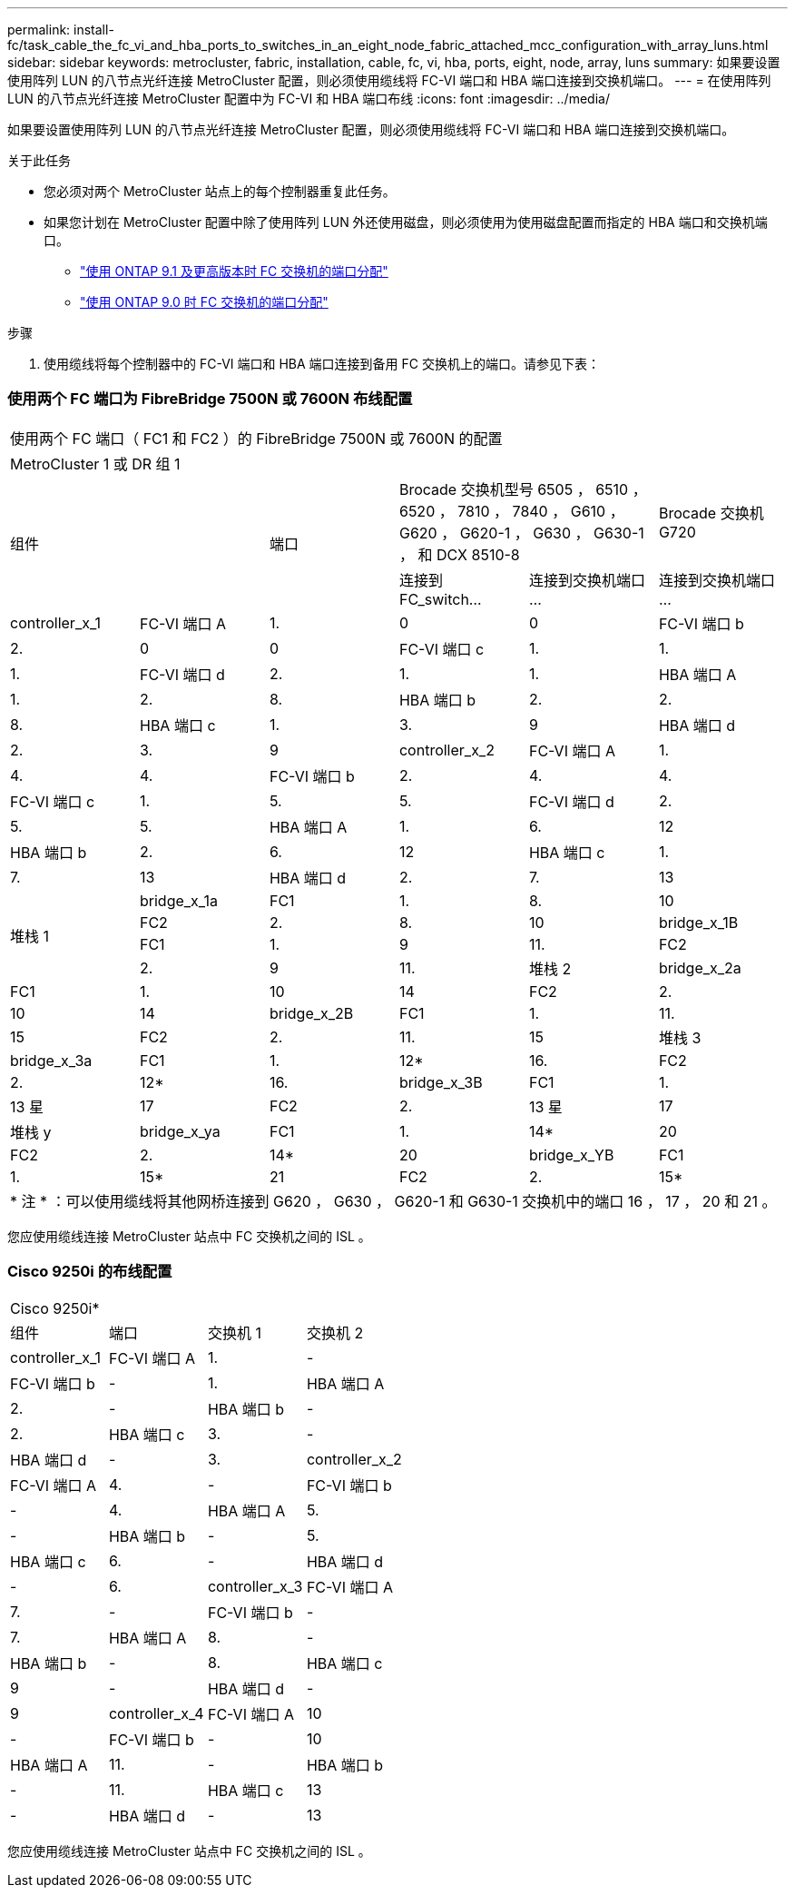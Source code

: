 ---
permalink: install-fc/task_cable_the_fc_vi_and_hba_ports_to_switches_in_an_eight_node_fabric_attached_mcc_configuration_with_array_luns.html 
sidebar: sidebar 
keywords: metrocluster, fabric, installation, cable, fc, vi, hba, ports, eight, node, array, luns 
summary: 如果要设置使用阵列 LUN 的八节点光纤连接 MetroCluster 配置，则必须使用缆线将 FC-VI 端口和 HBA 端口连接到交换机端口。 
---
= 在使用阵列 LUN 的八节点光纤连接 MetroCluster 配置中为 FC-VI 和 HBA 端口布线
:icons: font
:imagesdir: ../media/


[role="lead"]
如果要设置使用阵列 LUN 的八节点光纤连接 MetroCluster 配置，则必须使用缆线将 FC-VI 端口和 HBA 端口连接到交换机端口。

.关于此任务
* 您必须对两个 MetroCluster 站点上的每个控制器重复此任务。
* 如果您计划在 MetroCluster 配置中除了使用阵列 LUN 外还使用磁盘，则必须使用为使用磁盘配置而指定的 HBA 端口和交换机端口。
+
** link:concept_port_assignments_for_fc_switches_when_using_ontap_9_1_and_later.html["使用 ONTAP 9.1 及更高版本时 FC 交换机的端口分配"]
** link:concept_port_assignments_for_fc_switches_when_using_ontap_9_0.html["使用 ONTAP 9.0 时 FC 交换机的端口分配"]




.步骤
. 使用缆线将每个控制器中的 FC-VI 端口和 HBA 端口连接到备用 FC 交换机上的端口。请参见下表：




=== 使用两个 FC 端口为 FibreBridge 7500N 或 7600N 布线配置

|===


6+| 使用两个 FC 端口（ FC1 和 FC2 ）的 FibreBridge 7500N 或 7600N 的配置 


6+| MetroCluster 1 或 DR 组 1 


2.2+| 组件 .2+| 端口 2+| Brocade 交换机型号 6505 ， 6510 ， 6520 ， 7810 ， 7840 ， G610 ， G620 ， G620-1 ， G630 ， G630-1 ， 和 DCX 8510-8 | Brocade 交换机 G720 


| 连接到 FC_switch... | 连接到交换机端口 ... | 连接到交换机端口 ... 


 a| 
controller_x_1
 a| 
FC-VI 端口 A
 a| 
1.
 a| 
0
 a| 
0



 a| 
FC-VI 端口 b
 a| 
2.
 a| 
0
 a| 
0



 a| 
FC-VI 端口 c
 a| 
1.
 a| 
1.
 a| 
1.



 a| 
FC-VI 端口 d
 a| 
2.
 a| 
1.
 a| 
1.



 a| 
HBA 端口 A
 a| 
1.
 a| 
2.
 a| 
8.



 a| 
HBA 端口 b
 a| 
2.
 a| 
2.
 a| 
8.



 a| 
HBA 端口 c
 a| 
1.
 a| 
3.
 a| 
9



 a| 
HBA 端口 d
 a| 
2.
 a| 
3.
 a| 
9



 a| 
controller_x_2
 a| 
FC-VI 端口 A
 a| 
1.
 a| 
4.
 a| 
4.



 a| 
FC-VI 端口 b
 a| 
2.
 a| 
4.
 a| 
4.



 a| 
FC-VI 端口 c
 a| 
1.
 a| 
5.
 a| 
5.



 a| 
FC-VI 端口 d
 a| 
2.
 a| 
5.
 a| 
5.



 a| 
HBA 端口 A
 a| 
1.
 a| 
6.
 a| 
12



 a| 
HBA 端口 b
 a| 
2.
 a| 
6.
 a| 
12



 a| 
HBA 端口 c
 a| 
1.
 a| 
7.
 a| 
13



 a| 
HBA 端口 d
 a| 
2.
 a| 
7.
 a| 
13



.4+| 堆栈 1  a| 
bridge_x_1a
 a| 
FC1
 a| 
1.
 a| 
8.
 a| 
10



 a| 
FC2
 a| 
2.
 a| 
8.
 a| 
10



 a| 
bridge_x_1B
 a| 
FC1
 a| 
1.
 a| 
9
 a| 
11.



 a| 
FC2
 a| 
2.
 a| 
9
 a| 
11.



 a| 
堆栈 2
 a| 
bridge_x_2a
 a| 
FC1
 a| 
1.
 a| 
10
 a| 
14



 a| 
FC2
 a| 
2.
 a| 
10
 a| 
14



 a| 
bridge_x_2B
 a| 
FC1
 a| 
1.
 a| 
11.
 a| 
15



 a| 
FC2
 a| 
2.
 a| 
11.
 a| 
15



 a| 
堆栈 3
 a| 
bridge_x_3a
 a| 
FC1
 a| 
1.
 a| 
12*
 a| 
16.



 a| 
FC2
 a| 
2.
 a| 
12*
 a| 
16.



 a| 
bridge_x_3B
 a| 
FC1
 a| 
1.
 a| 
13 星
 a| 
17



 a| 
FC2
 a| 
2.
 a| 
13 星
 a| 
17



 a| 
堆栈 y
 a| 
bridge_x_ya
 a| 
FC1
 a| 
1.
 a| 
14*
 a| 
20



 a| 
FC2
 a| 
2.
 a| 
14*
 a| 
20



 a| 
bridge_x_YB
 a| 
FC1
 a| 
1.
 a| 
15*
 a| 
21



 a| 
FC2
 a| 
2.
 a| 
15*
 a| 
21



6+| * 端口 12 到 15 是为 Brocade 7840 交换机上的第二个 MetroCluster 或 DR 组预留的。 


6+| * 注 * ：可以使用缆线将其他网桥连接到 G620 ， G630 ， G620-1 和 G630-1 交换机中的端口 16 ， 17 ， 20 和 21 。 
|===
您应使用缆线连接 MetroCluster 站点中 FC 交换机之间的 ISL 。



=== Cisco 9250i 的布线配置

|===


4+| Cisco 9250i* 


| 组件 | 端口 | 交换机 1 | 交换机 2 


 a| 
controller_x_1
 a| 
FC-VI 端口 A
 a| 
1.
 a| 
-



 a| 
FC-VI 端口 b
 a| 
-
 a| 
1.



 a| 
HBA 端口 A
 a| 
2.
 a| 
-



 a| 
HBA 端口 b
 a| 
-
 a| 
2.



 a| 
HBA 端口 c
 a| 
3.
 a| 
-



 a| 
HBA 端口 d
 a| 
-
 a| 
3.



 a| 
controller_x_2
 a| 
FC-VI 端口 A
 a| 
4.
 a| 
-



 a| 
FC-VI 端口 b
 a| 
-
 a| 
4.



 a| 
HBA 端口 A
 a| 
5.
 a| 
-



 a| 
HBA 端口 b
 a| 
-
 a| 
5.



 a| 
HBA 端口 c
 a| 
6.
 a| 
-



 a| 
HBA 端口 d
 a| 
-
 a| 
6.



 a| 
controller_x_3
 a| 
FC-VI 端口 A
 a| 
7.
 a| 
-



 a| 
FC-VI 端口 b
 a| 
-
 a| 
7.



 a| 
HBA 端口 A
 a| 
8.
 a| 
-



 a| 
HBA 端口 b
 a| 
-
 a| 
8.



 a| 
HBA 端口 c
 a| 
9
 a| 
-



 a| 
HBA 端口 d
 a| 
-
 a| 
9



 a| 
controller_x_4
 a| 
FC-VI 端口 A
 a| 
10
 a| 
-



 a| 
FC-VI 端口 b
 a| 
-
 a| 
10



 a| 
HBA 端口 A
 a| 
11.
 a| 
-



 a| 
HBA 端口 b
 a| 
-
 a| 
11.



 a| 
HBA 端口 c
 a| 
13
 a| 
-



 a| 
HBA 端口 d
 a| 
-
 a| 
13

|===
您应使用缆线连接 MetroCluster 站点中 FC 交换机之间的 ISL 。
